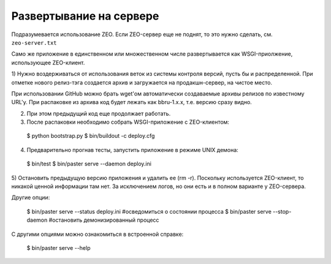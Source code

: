 Развертывание на сервере
========================

Подразумевается использование ZEO. Если ZEO-сервер еще не поднят,
то это нужно сделать, см. ``zeo-server.txt``

Само же приложение в единственном или множественном числе развертывается
как WSGI-приолжение, использующее ZEO-клиент.

1) Нужно воздерживаться от использования веток из системы контроля
версий, пусть бы и распределенной. При отметке нового релиз-тэга
создается архив и загружается на продакшн-сервер, на чистое место.

При использовании GitHub можно брать wget'ом автоматически создаваемые
архивы релизов по известному URL'у. При распаковке из архива код будет
лежать как bbru-1.x.x, т.е. версию сразу видно.

2) При этом предыдущий код еще продолжает работать.

3) После распаковки необходимо собрать WSGI-приложение с ZEO-клиентом:

  $ python bootstrap.py
  $ bin/buildout -c deploy.cfg

4) Предварительно прогнав тесты, запустить приложение в режиме UNIX демона:

  $ bin/test
  $ bin/paster serve --daemon deploy.ini

5) Остановить предыдущую версию приложения и удалить ее (rm -r). Поскольку
используется ZEO-клиент, то никакой ценной информации там нет. За исключением
логов, но они есть и в полном варианте у ZEO-сервера.

Другие опции:

  $ bin/paster serve --status deploy.ini  #осведомиться о состоянии процесса
  $ bin/paster serve --stop-daemon        #остановить демонизированный процесс

С другими опциями можно ознакомиться в встроенной справке:

  $ bin/paster serve --help
